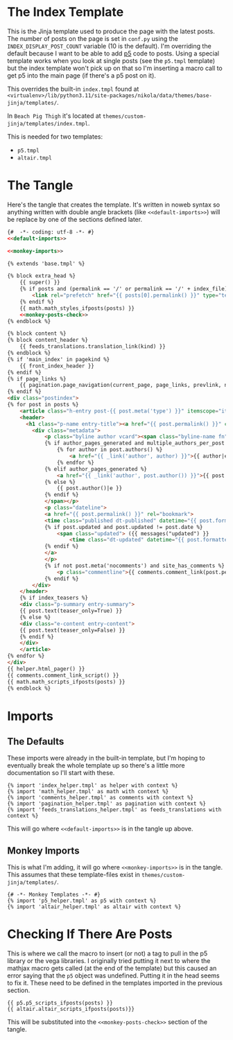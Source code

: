 #+BEGIN_COMMENT
.. title: Jinja Post Index Template
.. slug: jinja-post-index-template
.. date: 2023-05-02 16:10:21 UTC-07:00
.. tags: template,jinja,override
.. category: Jinja
.. link: 
.. description: The Post feed template.
.. type: text

#+END_COMMENT

* The Index Template

This is the Jinja template used to produce the page with the latest posts. The number of posts on the page is set in ~conf.py~ using the ~INDEX_DISPLAY_POST_COUNT~ variable (10 is the default). I'm overriding the default because I want to be able to add [[https://p5js.org/][p5]] code to posts. Using a special template works when you look at single posts (see the ~p5.tmpl~ template) but the index template won't pick up on that so I'm inserting a macro call to get p5 into the main page (if there's a p5 post on it).

This overrides the built-in ~index.tmpl~ found at ~<virtualenv>/lib/python3.11/site-packages/nikola/data/themes/base-jinja/templates/~.

In ~Beach Pig Thigh~ it's located at ~themes/custom-jinja/templates/index.tmpl~.

This is needed for two templates:

 - ~p5.tmpl~
 - ~altair.tmpl~
   
* The Tangle

Here's the tangle that creates the template. It's written in noweb syntax so anything written with double angle brackets (like ~<<default-imports>>~) will be replace by one of the sections defined later.

#+begin_src html :tangle ../../../themes/custom-jinja/templates/index.tmpl
{#  -*- coding: utf-8 -*- #}
<<default-imports>>

<<monkey-imports>>

{% extends 'base.tmpl' %}

{% block extra_head %}
    {{ super() }}
    {% if posts and (permalink == '/' or permalink == '/' + index_file) %}
        <link rel="prefetch" href="{{ posts[0].permalink() }}" type="text/html">
    {% endif %}
    {{ math.math_styles_ifposts(posts) }}
    <<monkey-posts-check>>
{% endblock %}

{% block content %}
{% block content_header %}
    {{ feeds_translations.translation_link(kind) }}
{% endblock %}
{% if 'main_index' in pagekind %}
    {{ front_index_header }}
{% endif %}
{% if page_links %}
    {{ pagination.page_navigation(current_page, page_links, prevlink, nextlink, prev_next_links_reversed) }}
{% endif %}
<div class="postindex">
{% for post in posts %}
    <article class="h-entry post-{{ post.meta('type') }}" itemscope="itemscope" itemtype="http://schema.org/Article">
    <header>
      <h1 class="p-name entry-title"><a href="{{ post.permalink() }}" class="u-url">{{ post.title()|e }}</a></h1>
        <div class="metadata">
            <p class="byline author vcard"><span class="byline-name fn" itemprop="author">
            {% if author_pages_generated and multiple_authors_per_post %}
                {% for author in post.authors() %}
                    <a href="{{ _link('author', author) }}">{{ author|e }}</a>
                {% endfor %}
            {% elif author_pages_generated %}
                <a href="{{ _link('author', post.author()) }}">{{ post.author()|e }}</a>
            {% else %}
                {{ post.author()|e }}
            {% endif %}
            </span></p>
            <p class="dateline">
            <a href="{{ post.permalink() }}" rel="bookmark">
            <time class="published dt-published" datetime="{{ post.formatted_date('webiso') }}" itemprop="datePublished" title="{{ post.formatted_date(date_format)|e }}">{{ post.formatted_date(date_format)|e }}</time>
            {% if post.updated and post.updated != post.date %}
                <span class="updated"> ({{ messages("updated") }}
                    <time class="dt-updated" datetime="{{ post.formatted_updated('webiso') }}" itemprop="dateUpdated" title="{{ post.formatted_updated(date_format)|e }}">{{ post.formatted_updated(date_format)|e }}</time>)</span>
            {% endif %}
            </a>
            </p>
            {% if not post.meta('nocomments') and site_has_comments %}
                <p class="commentline">{{ comments.comment_link(post.permalink(), post._base_path) }}
            {% endif %}
        </div>
    </header>
    {% if index_teasers %}
    <div class="p-summary entry-summary">
    {{ post.text(teaser_only=True) }}
    {% else %}
    <div class="e-content entry-content">
    {{ post.text(teaser_only=False) }}
    {% endif %}
    </div>
    </article>
{% endfor %}
</div>
{{ helper.html_pager() }}
{{ comments.comment_link_script() }}
{{ math.math_scripts_ifposts(posts) }}
{% endblock %}
#+end_src
* Imports
** The Defaults
These imports were already in the built-in template, but I'm hoping to eventually break the whole template up so there's a little more documentation so I'll start with these.

#+begin_src jinja :noweb-ref default-imports
{% import 'index_helper.tmpl' as helper with context %}
{% import 'math_helper.tmpl' as math with context %}
{% import 'comments_helper.tmpl' as comments with context %}
{% import 'pagination_helper.tmpl' as pagination with context %}
{% import 'feeds_translations_helper.tmpl' as feeds_translations with context %}
#+end_src

This will go where ~<<default-imports>>~ is in the tangle up above.

** Monkey Imports
This is what I'm adding, it will go where ~<<monkey-imports>>~ is in the tangle. This assumes that these template-files exist in ~themes/custom-jinja/templates/~.

#+begin_src jinja :noweb-ref monkey-imports
{# -*- Monkey Templates -*- #}
{% import 'p5_helper.tmpl' as p5 with context %}
{% import 'altair_helper.tmpl' as altair with context %}
#+end_src

* Checking If There Are Posts

This is where we call the macro to insert (or not) a tag to pull in the p5 library or the vega libraries. I originally tried putting it next to where the mathjax macro gets called (at the end of the template) but this caused an error saying that the ~p5~ object was undefined. Putting it in the head seems to fix it. These need to be defined in the templates imported in the previous section.

#+begin_src jinja :noweb-ref monkey-posts-check
{{ p5.p5_scripts_ifposts(posts) }}
{{ altair.altair_scripts_ifposts(posts)}}
#+end_src

This will be substituted into the ~<<monkey-posts-check>>~ section of the tangle.
